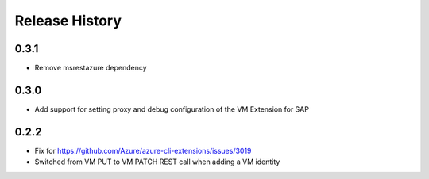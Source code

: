 .. :changelog:

Release History
===============
0.3.1
+++++
* Remove msrestazure dependency

0.3.0
+++++
* Add support for setting proxy and debug configuration of the VM Extension for SAP

0.2.2
+++++
* Fix for https://github.com/Azure/azure-cli-extensions/issues/3019
* Switched from VM PUT to VM PATCH REST call when adding a VM identity 
